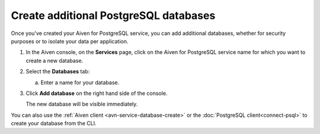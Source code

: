 Create additional PostgreSQL databases
=============================================

Once you've created your Aiven for PostgreSQL service, you can add additional databases, whether for security purposes or to isolate your data per application.


1. In the Aiven console, on the **Services** page, click on the Aiven for PostgreSQL service name for which you want to create a new database.

2. Select the **Databases** tab:

   a. Enter a name for your database.

3. Click **Add database** on the right hand side of the console.

   The new database will be visible immediately.

You can also use the :ref:`Aiven client <avn-service-database-create>` or the :doc:`PostgreSQL client<connect-psql>` to create your database from the CLI.